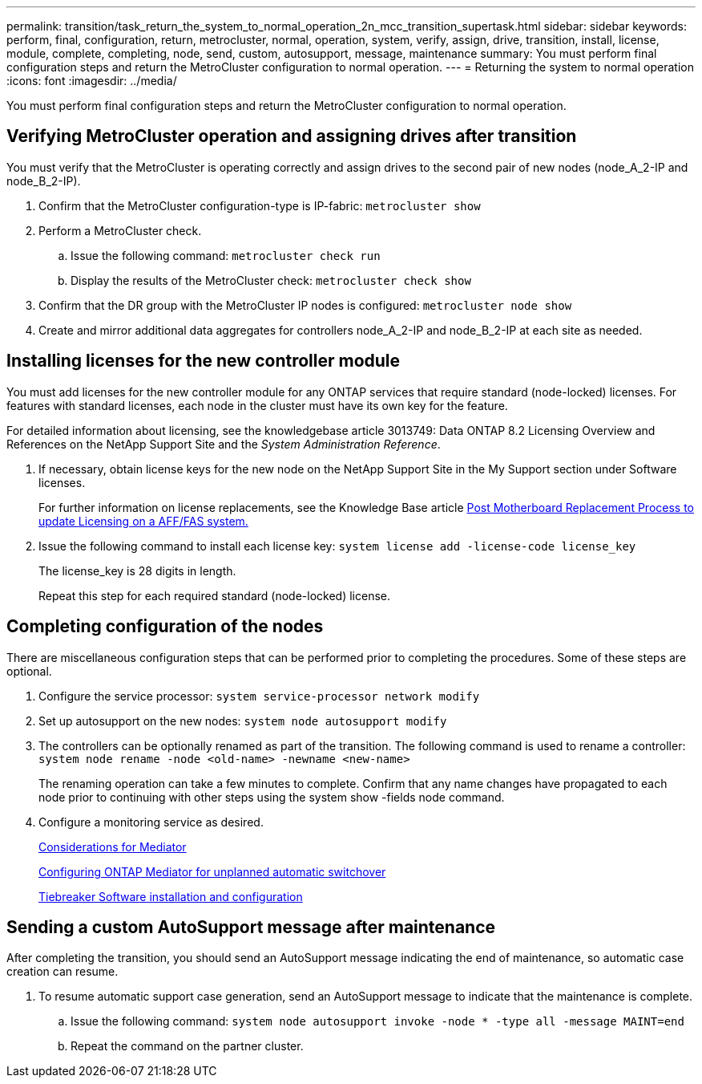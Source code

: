 ---
permalink: transition/task_return_the_system_to_normal_operation_2n_mcc_transition_supertask.html
sidebar: sidebar
keywords: perform, final, configuration, return, metrocluster, normal, operation, system, verify, assign, drive, transition, install, license, module, complete, completing, node, send, custom, autosupport, message, maintenance
summary: You must perform final configuration steps and return the MetroCluster configuration to normal operation.
---
= Returning the system to normal operation
:icons: font
:imagesdir: ../media/

[.lead]
You must perform final configuration steps and return the MetroCluster configuration to normal operation.

== Verifying MetroCluster operation and assigning drives after transition

You must verify that the MetroCluster is operating correctly and assign drives to the second pair of new nodes (node_A_2-IP and node_B_2-IP).

. Confirm that the MetroCluster configuration-type is IP-fabric: `metrocluster show`
. Perform a MetroCluster check.
 .. Issue the following command: `metrocluster check run`
 .. Display the results of the MetroCluster check: `metrocluster check show`
. Confirm that the DR group with the MetroCluster IP nodes is configured: `metrocluster node show`
. Create and mirror additional data aggregates for controllers node_A_2-IP and node_B_2-IP at each site as needed.

== Installing licenses for the new controller module

You must add licenses for the new controller module for any ONTAP services that require standard (node-locked) licenses. For features with standard licenses, each node in the cluster must have its own key for the feature.

For detailed information about licensing, see the knowledgebase article 3013749: Data ONTAP 8.2 Licensing Overview and References on the NetApp Support Site and the _System Administration Reference_.

. If necessary, obtain license keys for the new node on the NetApp Support Site in the My Support section under Software licenses.
+
For further information on license replacements, see the Knowledge Base article link:https://kb.netapp.com/Advice_and_Troubleshooting/Flash_Storage/AFF_Series/Post_Motherboard_Replacement_Process_to_update_Licensing_on_a_AFF_FAS_system[Post Motherboard Replacement Process to update Licensing on a AFF/FAS system.^]

. Issue the following command to install each license key: `system license add -license-code license_key`
+
The license_key is 28 digits in length.
+
Repeat this step for each required standard (node-locked) license.

== Completing configuration of the nodes

There are miscellaneous configuration steps that can be performed prior to completing the procedures. Some of these steps are optional.

. Configure the service processor: `system service-processor network modify`
. Set up autosupport on the new nodes: `system node autosupport modify`
. The controllers can be optionally renamed as part of the transition. The following command is used to rename a controller: `system node rename -node <old-name> -newname <new-name>`
+
The renaming operation can take a few minutes to complete. Confirm that any name changes have propagated to each node prior to continuing with other steps using the system show -fields node command.

. Configure a monitoring service as desired.
+
link:../install-ip/concept_considerations_mediator.html[Considerations for Mediator]
+
link:../install-ip/concept_mediator_requirements.html[Configuring ONTAP Mediator for unplanned automatic switchover]
+
link:../tiebreaker/concept_overview_of_the_tiebreaker_software.html[Tiebreaker Software installation and configuration]

== Sending a custom AutoSupport message after maintenance

After completing the transition, you should send an AutoSupport message indicating the end of maintenance, so automatic case creation can resume.

. To resume automatic support case generation, send an AutoSupport message to indicate that the maintenance is complete.
 .. Issue the following command: `system node autosupport invoke -node * -type all -message MAINT=end`
 .. Repeat the command on the partner cluster.

// BURT 1485050, 2022-06-21
